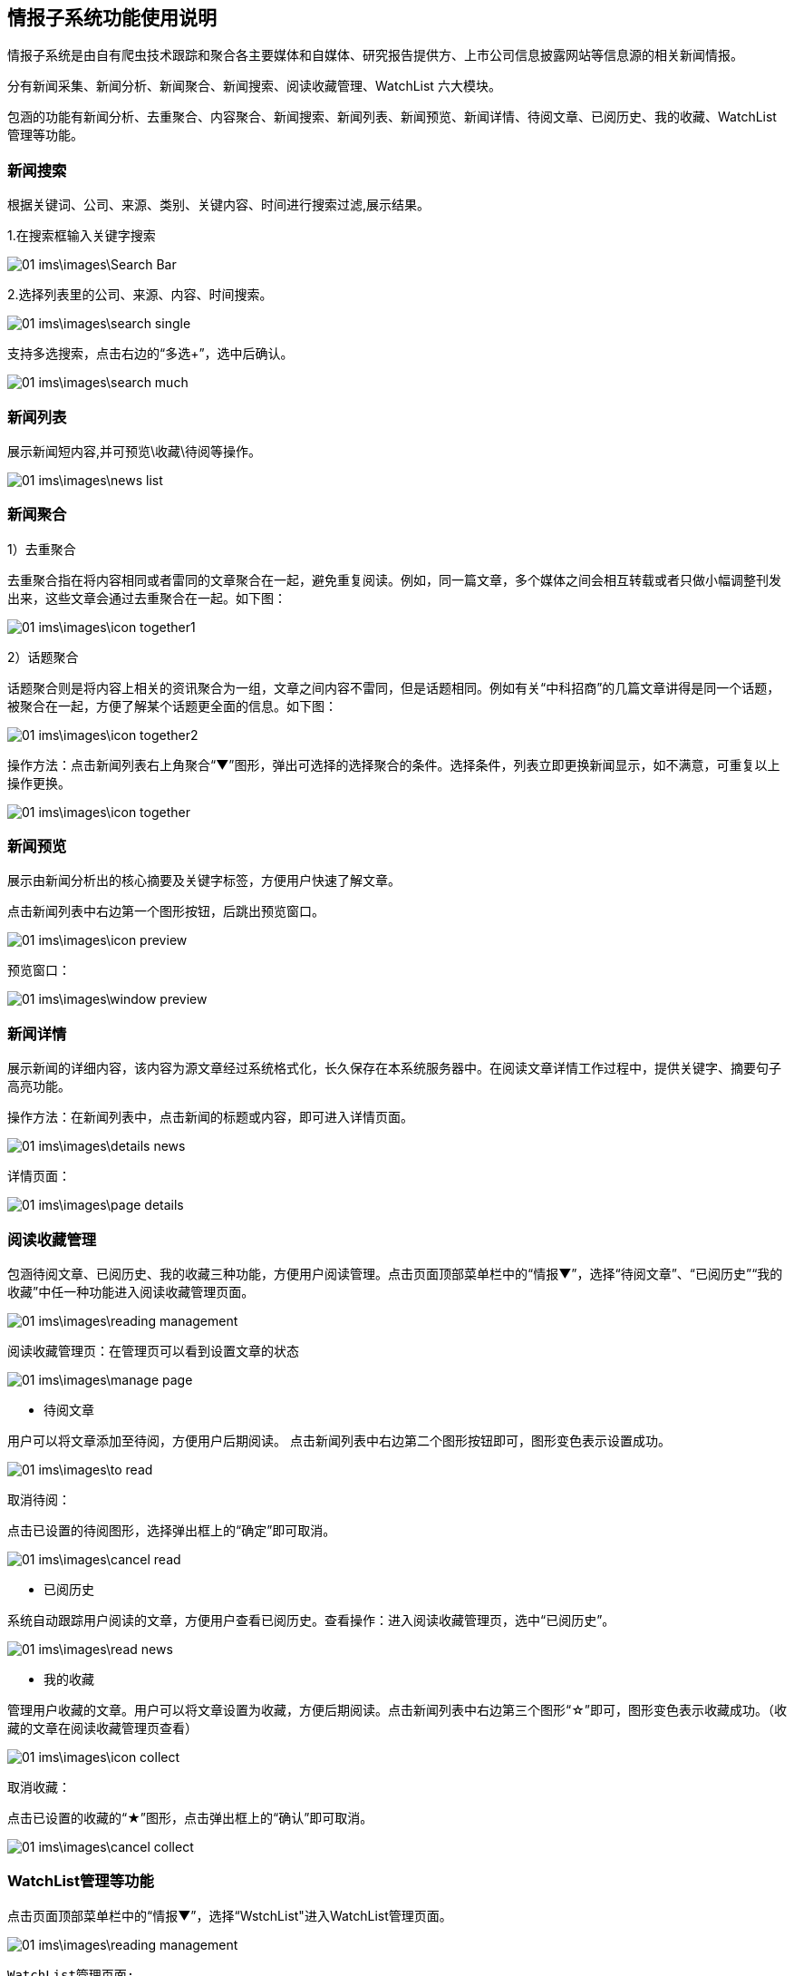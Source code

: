 == 情报子系统功能使用说明

情报子系统是由自有爬虫技术跟踪和聚合各主要媒体和自媒体、研究报告提供方、上市公司信息披露网站等信息源的相关新闻情报。

分有新闻采集、新闻分析、新闻聚合、新闻搜索、阅读收藏管理、WatchList 六大模块。

包涵的功能有新闻分析、去重聚合、内容聚合、新闻搜索、新闻列表、新闻预览、新闻详情、待阅文章、已阅历史、我的收藏、WatchList管理等功能。

=== 新闻搜索


根据关键词、公司、来源、类别、关键内容、时间进行搜索过滤,展示结果。

1.在搜索框输入关键字搜索

image::01_ims\images\Search_Bar.png[]

2.选择列表里的公司、来源、内容、时间搜索。

image::01_ims\images\search_single.png[]
 
支持多选搜索，点击右边的“多选+”，选中后确认。

image::01_ims\images\search_much.png[]

=== 新闻列表

展示新闻短内容,并可预览\收藏\待阅等操作。

image::01_ims\images\news_list.png[]

=== 新闻聚合

1）去重聚合

去重聚合指在将内容相同或者雷同的文章聚合在一起，避免重复阅读。例如，同一篇文章，多个媒体之间会相互转载或者只做小幅调整刊发出来，这些文章会通过去重聚合在一起。如下图：

image::01_ims\images\icon_together1.png[]

2）话题聚合

话题聚合则是将内容上相关的资讯聚合为一组，文章之间内容不雷同，但是话题相同。例如有关“中科招商”的几篇文章讲得是同一个话题，被聚合在一起，方便了解某个话题更全面的信息。如下图：

image::01_ims\images\icon_together2.png[]

操作方法：点击新闻列表右上角聚合“▼”图形，弹出可选择的选择聚合的条件。选择条件，列表立即更换新闻显示，如不满意，可重复以上操作更换。

image::01_ims\images\icon_together.png[]

=== 新闻预览

展示由新闻分析出的核心摘要及关键字标签，方便用户快速了解文章。

点击新闻列表中右边第一个图形按钮，后跳出预览窗口。

image::01_ims\images\icon_preview.png[]

 预览窗口：

image::01_ims\images\window_preview.png[]

=== 新闻详情

展示新闻的详细内容，该内容为源文章经过系统格式化，长久保存在本系统服务器中。在阅读文章详情工作过程中，提供关键字、摘要句子高亮功能。

操作方法：在新闻列表中，点击新闻的标题或内容，即可进入详情页面。

image::01_ims\images\details_news.png[]

 详情页面： 
 
image::01_ims\images\page_details.png[]

=== 阅读收藏管理

包涵待阅文章、已阅历史、我的收藏三种功能，方便用户阅读管理。点击页面顶部菜单栏中的“情报▼”，选择“待阅文章”、“已阅历史”“我的收藏”中任一种功能进入阅读收藏管理页面。

image::01_ims\images\reading_management.png[]

 阅读收藏管理页：在管理页可以看到设置文章的状态
 
image::01_ims\images\manage_page.png[]

* 待阅文章

用户可以将文章添加至待阅，方便用户后期阅读。
点击新闻列表中右边第二个图形按钮即可，图形变色表示设置成功。

image::01_ims\images\to_read.png[]

 取消待阅：
 
点击已设置的待阅图形，选择弹出框上的“确定”即可取消。

image::01_ims\images\cancel_read.png[]

* 已阅历史

系统自动跟踪用户阅读的文章，方便用户查看已阅历史。查看操作：进入阅读收藏管理页，选中“已阅历史”。

image::01_ims\images\read_news.png[]

* 我的收藏

管理用户收藏的文章。用户可以将文章设置为收藏，方便后期阅读。点击新闻列表中右边第三个图形“☆”即可，图形变色表示收藏成功。（收藏的文章在阅读收藏管理页查看）

image::01_ims\images\icon_collect.png[]

  取消收藏：
  
点击已设置的收藏的“★”图形，点击弹出框上的“确认”即可取消。

image::01_ims\images\cancel_collect.png[]

=== WatchList管理等功能

点击页面顶部菜单栏中的“情报▼”，选择“WstchList"进入WatchList管理页面。

image::01_ims\images\reading_management.png[]

   WatchList管理页面:

image::01_ims\images\W_20171207171301.png[]

在WatchList管理页面分有左边树形列表：“可监控对象”、“禾其WatchList”、“我的WatchList”三个模块，右边是内容显示页。其中“禾其WatchList”中“默认观察列表”显示的公司、产品、人物、财务指标、运营指标的内容对应是情报页搜索框下的展示内容。

image::01_ims\images\W1_20171207180721.png[]

"可监控对象-企业相关”中公司/产品等内容没有显示在情报页，用户可将自己关心的公司加入到“我的watchlist”,这样通过系统导航能快速在情报页查看有关新闻资讯。具体操作步骤：

新增我的Watchlist》添加公司》返回情报页查看

1.先新增我的Watchlist:

    在“我的WatchList”下增加需要的内容，如“公司、产品、人物”等：

image::01_ims\images\W2_20171207183111.png[]

2.点击“可监控对象”下的“企业相关”，在右边内容显示页选中“公司”（这里以新加公司为例）：

image::01_ims\images\W3_20171207183611.png[]

在公司列表中，选中中意的公司，鼠标移到右边蓝色的操作键“+”，弹出的内容是“我的WatchList”新增的内容，点击弹出框里的“公司”即操作成功。如果已添加则提示“重复添加”。

image::01_ims\images\W4_20171207185438.png[]
image::01_ims\images\w5_20171207185651.png[]

  批量添加：
  
点击搜索框下的文字“批量操作”

image::01_ims\images\batch_handle.png[]

勾选多家公司后，鼠标移到右边“批量添加+”，点击弹出框里的“公司”即操作成功。

image::01_ims\images\batch_add.png[]

3.添加公司到“我的Watchlist—公司”后，缓存5分钟时间，在情报页公司列表中就可以找到已添加的公司。

image::01_ims\images\add_company.png[]
 























